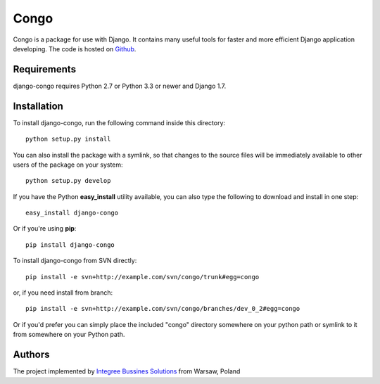 Congo
=====

.. image:: https://img.shields.io/pypi/pyversions/django-congo.svg
    :target: https://pypi.python.org/pypi/django-congo/

.. image:: http://img.shields.io/pypi/v/django-congo.svg
    :target: https://pypi.python.org/pypi/django-congo/

.. image:: https://img.shields.io/badge/django-1.7%20or%20newer-green.svg
    :target: https://pypi.python.org/pypi/django-congo/

.. image:: https://img.shields.io/pypi/l/django-congo.svg
    :target: https://pypi.python.org/pypi/django-congo/

.. image:: https://img.shields.io/pypi/dm/django-congo.svg
    :target: https://pypi.python.org/pypi/django-congo/

Congo is a package for use with Django. It contains many useful tools for faster and more efficient Django application developing. The code is hosted on `Github <https://github.com/integree/django-congo>`_. 

Requirements
------------

django-congo requires Python 2.7 or Python 3.3 or newer and Django 1.7.

Installation
------------

To install django-congo, run the following command inside this directory::

    python setup.py install
    
You can also install the package with a symlink, so that changes to the source files will be immediately available to other users of the package on your system::

    python setup.py develop

If you have the Python **easy_install** utility available, you can also type 
the following to download and install in one step::

    easy_install django-congo

Or if you're using **pip**::

    pip install django-congo

To install django-congo from SVN directly::

    pip install -e svn+http://example.com/svn/congo/trunk#egg=congo
    
or, if you need install from branch::
    
    pip install -e svn+http://example.com/svn/congo/branches/dev_0_2#egg=congo

Or if you'd prefer you can simply place the included "congo" directory 
somewhere on your python path or symlink to it from somewhere on your Python path.

Authors
-------

The project implemented by `Integree Bussines Solutions <http://www.integree.eu>`_ from Warsaw, Poland